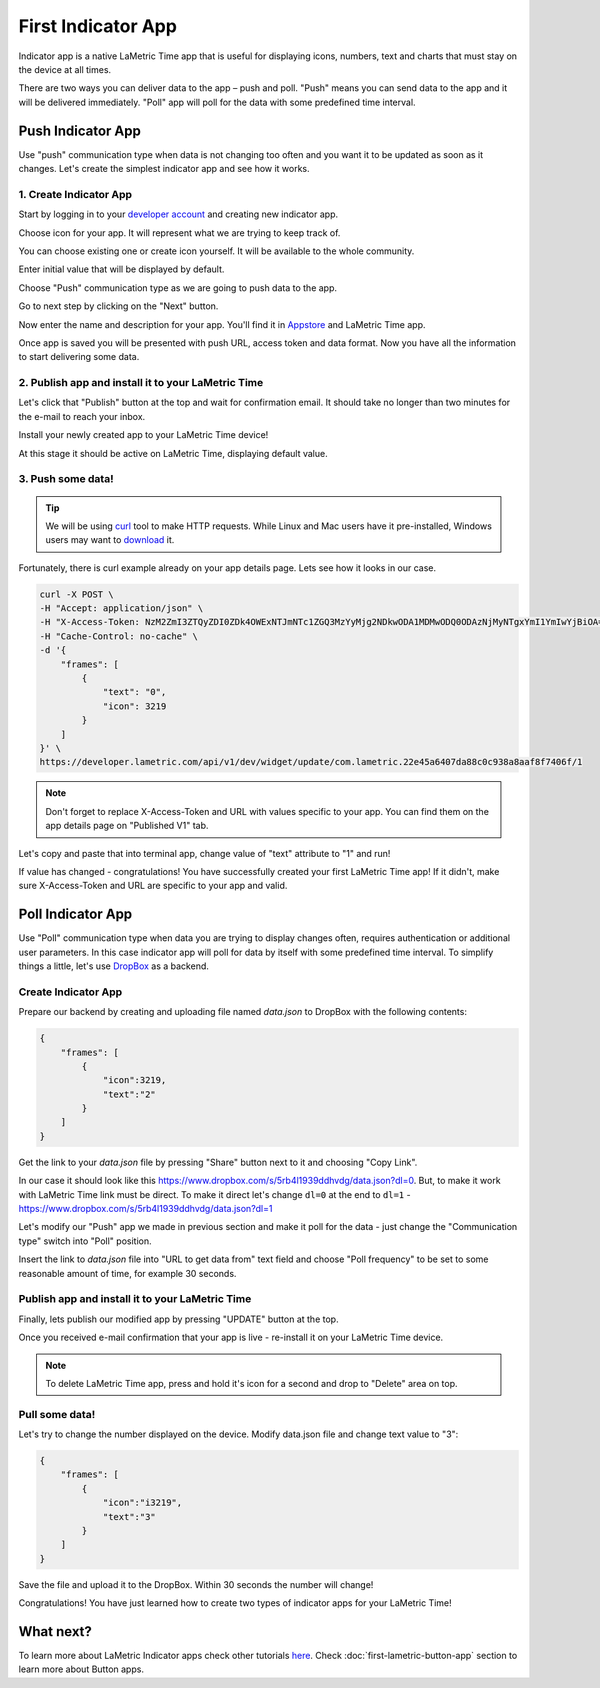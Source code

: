 .. _first-lametric-indicator-app.rst:

First Indicator App
===================

Indicator app is a native LaMetric Time app that is useful for displaying icons, numbers, text and charts that must stay on the device at all times.

There are two ways you can deliver data to the app – push and poll. "Push" means you can send data to the app and it will be delivered immediately. "Poll" app will poll for the data with some predefined time interval. 

Push Indicator App
------------------
Use "push" communication type when data is not changing too often and you want it to be updated as soon as it changes. Let's create the simplest indicator app and see how it works.

1. Create Indicator App
^^^^^^^^^^^^^^^^^^^^^^^
Start by logging in to your `developer account <https://developer.lametric.com>`_ and creating new indicator app.

.. image:: ../../images/app-indicator-push/step1.png

Choose icon for your app. It will represent what we are trying to keep track of.

.. image:: ../../images/app-indicator-push/step2.png

You can choose existing one or create icon yourself. It will be available to the whole community.

.. image:: ../../images/app-indicator-push/step3.png

Enter initial value that will be displayed by default.

.. image:: ../../images/app-indicator-push/step4.png

Choose "Push" communication type as we are going to push data to the app.

.. image:: ../../images/app-indicator-push/step5.png

Go to next step by clicking on the "Next" button.

.. image:: ../../images/app-indicator-push/step6.png

Now enter the name and description for your app. You'll find it in `Appstore <http://apps.lametric.com>`_ and LaMetric Time app.

.. image:: ../../images/app-indicator-push/step7.png

Once app is saved you will be presented with push URL, access token and data format. Now you have all the information to start delivering some data.

2. Publish app and install it to your LaMetric Time
^^^^^^^^^^^^^^^^^^^^^^^^^^^^^^^^^^^^^^^^^^^^^^^^^^^
Let's click that "Publish" button at the top and wait for confirmation email. It should take no longer than two minutes for the e-mail to reach your inbox.

.. image:: ../../images/app-indicator-push/step8.png

Install your newly created app to your LaMetric Time device!

.. image:: ../../images/app-indicator-push/app-step1.png
.. image:: ../../images/app-indicator-push/app-step2.png
.. image:: ../../images/app-indicator-push/app-step3.png
.. image:: ../../images/app-indicator-push/app-step4.png

At this stage it should be active on LaMetric Time, displaying default value.

.. image:: ../../images/app-indicator-push/value-0.jpg

3. Push some data!
^^^^^^^^^^^^^^^^^^

.. tip:: 
    We will be using `curl <https://curl.haxx.se/docs/manpage.html>`_ tool to make HTTP requests. While Linux and Mac users have it pre-installed, Windows users may want to `download <https://curl.haxx.se/download.html>`_ it.

Fortunately, there is curl example already on your app details page. Lets see how it looks in our case.

.. code-block:: groovy

    curl -X POST \
    -H "Accept: application/json" \
    -H "X-Access-Token: NzM2ZmI3ZTQyZDI0ZDk4OWExNTJmNTc1ZGQ3MzYyMjg2NDkwODA1MDMwODQ0ODAzNjMyNTgxYmI1YmIwYjBiOA==" \
    -H "Cache-Control: no-cache" \
    -d '{
        "frames": [
            {
                "text": "0",
                "icon": 3219
            }
        ]
    }' \
    https://developer.lametric.com/api/v1/dev/widget/update/com.lametric.22e45a6407da88c0c938a8aaf8f7406f/1

.. note::
    Don't forget to replace X-Access-Token and URL with values specific to your app. You can find them on the app details page on "Published V1" tab.

Let's copy and paste that into terminal app, change value of "text" attribute to "1" and run!

.. image:: ../../images/app-indicator-push/term-example1.png

If value has changed - congratulations! You have successfully created your first LaMetric Time app! If it didn't, make sure X-Access-Token and URL are specific to your app and valid.

.. image:: ../../images/app-indicator-push/value-1.jpg

Poll Indicator App
------------------
Use "Poll" communication type when data you are trying to display changes often, requires authentication or additional user parameters. In this case indicator app will poll for data by itself with some predefined time interval. To simplify things a little, let's use `DropBox <http://www.dropbox.com>`_ as a backend.

Create Indicator App
^^^^^^^^^^^^^^^^^^^^

Prepare our backend by creating and uploading file named `data.json` to DropBox with the following contents:

.. code-block:: javascript

    {
        "frames": [
            {
                "icon":3219,
                "text":"2"
            }
        ]
    }

Get the link to your `data.json` file by pressing "Share" button next to it and choosing "Copy Link". 

.. image:: ../../images/app-indicator-poll/dropbox-data.json.png
.. image:: ../../images/app-indicator-poll/dropbox-data.json-link1.png
.. image:: ../../images/app-indicator-poll/dropbox-data.json-link2.png

In our case it should look like this https://www.dropbox.com/s/5rb4l1939ddhvdg/data.json?dl=0. But, to make it work with LaMetric Time link must be direct. To make it direct let's change ``dl=0`` at the end to ``dl=1`` - https://www.dropbox.com/s/5rb4l1939ddhvdg/data.json?dl=1

Let's modify our "Push" app we made in previous section and make it poll for the data - just change the "Communication type" switch into "Poll" position.

Insert the link to `data.json` file into "URL to get data from" text field and choose "Poll frequency" to be set to some reasonable amount of time, for example 30 seconds.

.. image:: ../../images/app-indicator-poll/step2.png

Publish app and install it to your LaMetric Time
^^^^^^^^^^^^^^^^^^^^^^^^^^^^^^^^^^^^^^^^^^^^^^^^
Finally, lets publish our modified app by pressing "UPDATE" button at the top. 

Once you received e-mail confirmation that your app is live - re-install it on your LaMetric Time device.

.. note::
    To delete LaMetric Time app, press and hold it's icon for a second and drop to "Delete" area on top.

Pull some data!
^^^^^^^^^^^^^^^
Let's try to change the number displayed on the device. Modify data.json file and change text value to "3": 

.. code-block:: javascript

    {
        "frames": [
            {
                "icon":"i3219",
                "text":"3"
            }
        ]
    }

Save the file and upload it to the DropBox. Within 30 seconds the number will change!

.. image::  ../../images/app-indicator-poll/step-final.jpg

Congratulations! You have just learned how to create two types of indicator apps for your LaMetric Time!

What next?
----------
To learn more about LaMetric Indicator apps check other tutorials `here <https://lametric.freshdesk.com/solution/folders/6000213096>`_. Check :doc:`first-lametric-button-app` section to learn more about Button apps.
